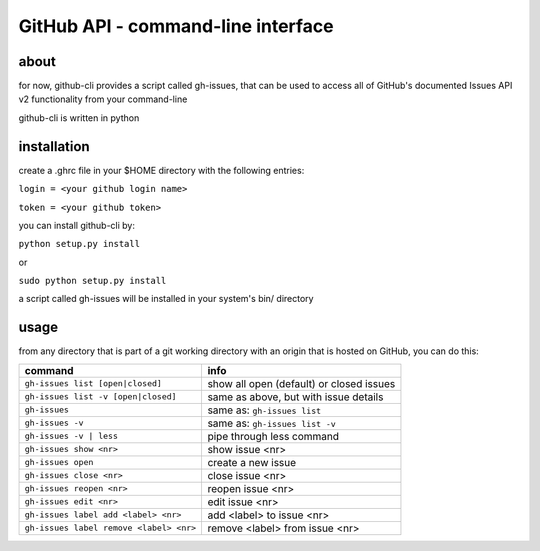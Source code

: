 GitHub API - command-line interface
===================================
about
-----
for now, github-cli provides a script called gh-issues, that can be used to 
access all of GitHub's documented Issues API v2 functionality from your 
command-line

github-cli is written in python

installation
------------

create a .ghrc file in your $HOME directory with the following entries:

``login = <your github login name>``

``token = <your github token>``


you can install github-cli by:

``python setup.py install``

or

``sudo python setup.py install``

a script called gh-issues will be installed in your system's bin/ directory

usage
-----
from any directory that is part of a git working directory with an origin that
is hosted on GitHub, you can do this:

=========================================== ==========================================
command                                     info
=========================================== ==========================================
``gh-issues list [open|closed]``            show all open (default) or closed issues
``gh-issues list -v [open|closed]``         same as above, but with issue details
``gh-issues``                               same as: ``gh-issues list``
``gh-issues -v``                            same as: ``gh-issues list -v``
``gh-issues -v | less``                     pipe through less command
``gh-issues show <nr>``                     show issue <nr>
``gh-issues open``                          create a new issue
``gh-issues close <nr>``                    close issue <nr>
``gh-issues reopen <nr>``                   reopen issue <nr>
``gh-issues edit <nr>``                     edit issue <nr>
``gh-issues label add <label> <nr>``        add <label> to issue <nr>
``gh-issues label remove <label> <nr>``     remove <label> from issue <nr>
=========================================== ==========================================
